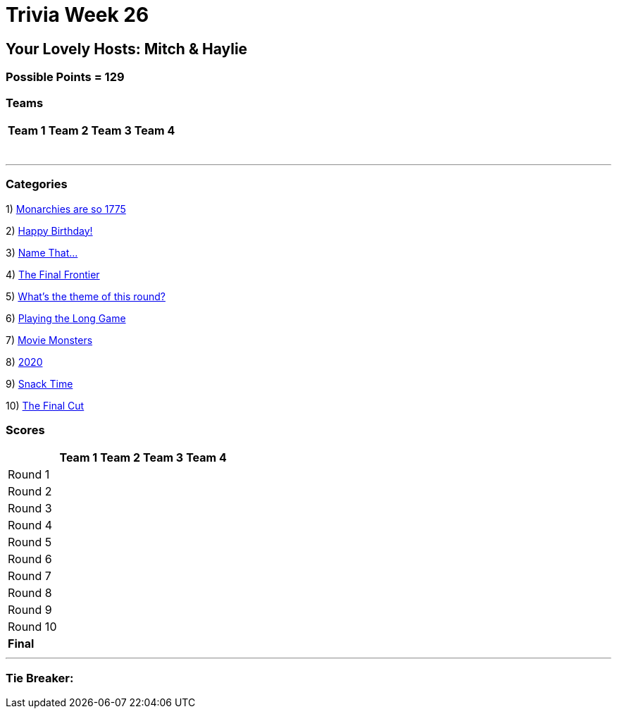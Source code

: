 = Trivia Week 26

:basepath: 2021/March27/

== Your Lovely Hosts: Mitch & Haylie

=== Possible Points = 129

=== Teams
[%autowidth,stripes=even,]
|===
| Team 1 | Team 2 |Team 3 | Team 4

| 
| 
| 
| 

| 
| 
| 
| 

| 
| 
| 
| 

| 
| 
| 
| 

| 
| 
| 
| 

| 
| 
| 
| 

|
|
| 
| 

|===

'''

=== Categories

1) link:{basepath}round1/round1-questions.html[Monarchies are so 1775]

// .Answers
// [%collapsible]
// ====
// link:{basepath}round1/round1-answers.html[Monarchies are so 1775 Answers]
// ====

2) link:{basepath}round2/round2-questions.html[Happy Birthday!]

// .Answers
// [%collapsible]
// ====
// link:{basepath}round2/round2-answers.html[Happy Birthday! Answers]
// ====

3) link:{basepath}round3/round3-questions.html[Name That...]

// .Answers
// [%collapsible]
// ====
// link:{basepath}round3/round3-answers.html[Name that... Answers]
// ====

4) link:{basepath}round4/round4-questions.html[The Final Frontier]

// .Answers
// [%collapsible]
// ====
// link:{basepath}round4/round4-answers.html[The Final Frontier Answers]
// ====

5) link:{basepath}round5/round5-questions.html[What's the theme of this round?]

// .Answers
// [%collapsible]
// ====
// link:{basepath}round5/round5-answers.html[What's the theme of this round? Answers]
// ====

6) link:{basepath}round6/round6-questions.html[Playing the Long Game]

// .Answers
// [%collapsible]
// ====
// link:{basepath}round6/round6-answers.html[Playing the Long Game Answers]
// ====

7) link:{basepath}round7/round7-questions.html[Movie Monsters]

// .Answers
// [%collapsible]
// ====
// link:{basepath}round7/round7-answers.html[Movie Monsters Answers]
// ====

8) link:{basepath}round8/round8-questions.html[2020]

// .Answers
// [%collapsible]
// ====
// link:{basepath}round8/round8-answers.html[2020 Answers]
// ====

9) link:{basepath}round9/round9-questions.html[Snack Time]

// .Answers
// [%collapsible]
// ====
// link:{basepath}round9/round9-answers.html[Snack Time Answers]
// ====

10) link:{basepath}round10/round10-questions.html[The Final Cut]

// .Answers
// [%collapsible]
// ====
// link:{basepath}round10/round10-answers.html[The Final Cut Answers]
// ====

=== Scores

[%autowidth,stripes=even,]
|===
| | Team 1 | Team 2 |Team 3 | Team 4

|Round 1
|
|
|
|

|Round 2   
|
|
|
|

| Round 3
|
|
|
|

|Round 4
|
|
|
|

|Round 5
|
|
|
|

|Round 6
|
|
|
|

|Round 7
|
|
|
|

|Round 8
| 
|
|
|

|Round 9
|
|
|
|

|Round 10
|
|
|
|

|*Final*
|
|
|
|
|===

'''

=== Tie Breaker:

